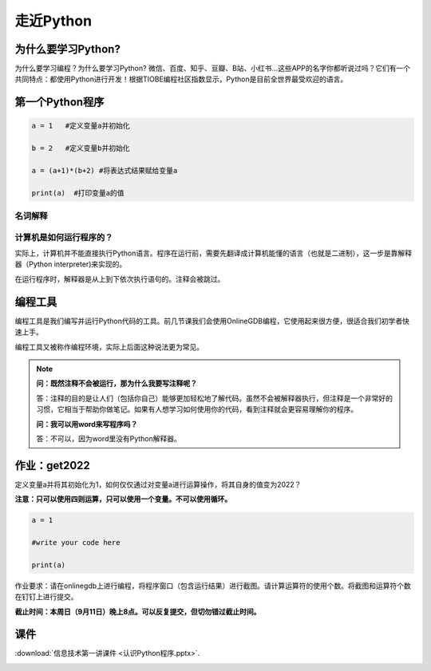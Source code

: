 走近Python
========

为什么要学习Python?
-----------------

为什么要学习编程？为什么要学习Python?
微信、百度、知乎、豆瓣、B站、小红书...这些APP的名字你都听说过吗？它们有一个共同特点：都使用Python进行开发！根据TIOBE编程社区指数显示，Python是目前全世界最受欢迎的语言。

第一个Python程序
---------------
.. code-block:: python

      a = 1   #定义变量a并初始化

      b = 2   #定义变量b并初始化

      a = (a+1)*(b+2) #将表达式结果赋给变量a

      print(a)  #打印变量a的值

名词解释
+++++++

.. glossary::

  变量（Variable)

    用来保存程序数据。使用使用变量前需要对变量进行定义。

  赋值符（Assignment operator)

    作用是将符号右边的值赋给左边的变量。

  print()

    Python的命令，作用是打印括号中的值。

  注释（Comment）

    对代码的解释与说明。注释不会被执行。


计算机是如何运行程序的？
+++++++++++++++++

实际上，计算机并不能直接执行Python语言。程序在运行前，需要先翻译成计算机能懂的语言（也就是二进制），这一步是靠解释器（Python interpreter)来实现的。

在运行程序时，解释器是从上到下依次执行语句的。注释会被跳过。

编程工具
-------

编程工具是我们编写并运行Python代码的工具。前几节课我们会使用OnlineGDB编程，它使用起来很方便，很适合我们初学者快速上手。

编程工具又被称作编程环境，实际上后面这种说法更为常见。

.. note::

  **问：既然注释不会被运行，那为什么我要写注释呢？**

  答：注释的目的是让人们（包括你自己）能够更加轻松地了解代码。虽然不会被解释器执行，但注释是一个非常好的习惯，它相当于帮助你做笔记。如果有人想学习如何使用你的代码，看到注释就会更容易理解你的程序。

  **问：我可以用word来写程序吗？**

  答：不可以，因为word里没有Python解释器。

.. _get2022:

作业：get2022
---------------

定义变量a并将其初始化为1，如何仅仅通过对变量a进行运算操作，将其自身的值变为2022？

**注意：只可以使用四则运算，只可以使用一个变量。不可以使用循环。**

.. code-block:: python

  a = 1

  #write your code here

  print(a)

作业要求：请在onlinegdb上进行编程，将程序窗口（包含运行结果）进行截图。请计算运算符的使用个数。将截图和运算符个数在钉钉上进行提交。

**截止时间：本周日（9月11日）晚上8点。可以反复提交，但切勿错过截止时间。**

课件
----

:download:`信息技术第一讲课件 <认识Python程序.pptx>`.

.. _good_hw1: